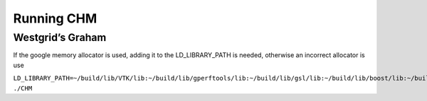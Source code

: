 Running CHM
===========

Westgrid’s Graham
-----------------

If the google memory allocator is used, adding it to the LD_LIBRARY_PATH
is needed, otherwise an incorrect allocator is use

``LD_LIBRARY_PATH=~/build/lib/VTK/lib:~/build/lib/gperftools/lib:~/build/lib/gsl/lib:~/build/lib/boost/lib:~/build/lib/netcdf-c/lib:~/build/lib/ViennaCL/lib:~/build/lib/sparsehash/lib:~/build/lib/gdal/lib:~/build/lib/hdf5/lib:~/build/lib/proj4/lib ./CHM``
